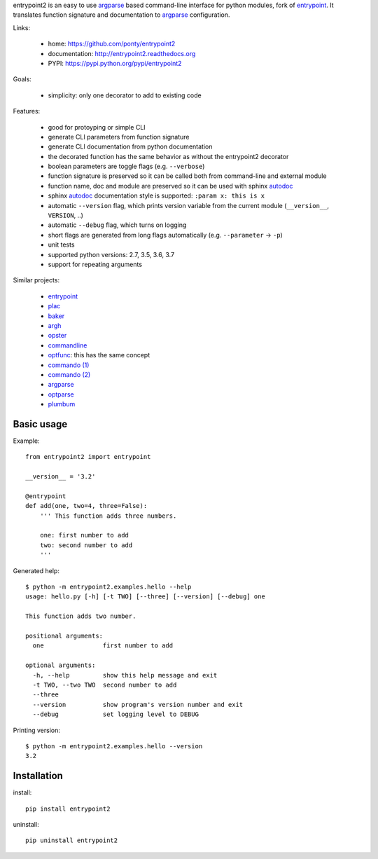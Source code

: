 entrypoint2 is an easy to use argparse_ based command-line interface for python modules, fork of `entrypoint <http://pypi.python.org/pypi/entrypoint/>`_. 
It translates function signature and documentation to argparse_ configuration.


Links:

 * home: https://github.com/ponty/entrypoint2
 * documentation: http://entrypoint2.readthedocs.org
 * PYPI: https://pypi.python.org/pypi/entrypoint2

|Travis| |Coveralls| |Latest Version| |Supported Python versions| |License| |Documentation|

Goals:

 - simplicity: only one decorator to add to existing code

Features:

 - good for protoyping or simple CLI
 - generate CLI parameters from function signature 
 - generate CLI documentation from python documentation 
 - the decorated function has the same behavior as without the entrypoint2 decorator
 - boolean parameters are toggle flags (e.g. ``--verbose``) 
 - function signature is preserved so it can be called both from command-line and external module
 - function name, doc and module are preserved so it can be used with sphinx autodoc_
 - sphinx autodoc_ documentation style is supported: ``:param x: this is x``
 - automatic ``--version`` flag, which prints version variable from the current module
   (``__version__``, ``VERSION``, ..) 
 - automatic ``--debug`` flag, which turns on logging 
 - short flags are generated from long flags automatically (e.g. ``--parameter`` -> ``-p``) 
 - unit tests
 - supported python versions: 2.7, 3.5, 3.6, 3.7
 - support for repeating arguments

Similar projects:

 * `entrypoint <http://pypi.python.org/pypi/entrypoint/>`_
 * `plac  <http://micheles.googlecode.com/hg/plac/doc/plac.html>`_
 * `baker <http://bitbucket.org/mchaput/baker>`_
 * `argh <http://packages.python.org/argh/>`_
 * `opster <http://pypi.python.org/pypi/opster/>`_
 * `commandline <http://pypi.python.org/pypi/commandline>`_
 * `optfunc <https://github.com/simonw/optfunc>`_: this has the same concept
 * `commando (1) <http://freshmeat.net/projects/commando>`_
 * `commando (2) <https://github.com/lakshmivyas/commando>`_
 * argparse_
 * `optparse <http://docs.python.org/library/optparse.html>`_
 * `plumbum <https://github.com/tomerfiliba/plumbum>`_

Basic usage
============

Example::

	from entrypoint2 import entrypoint
	
	__version__ = '3.2'
	
	@entrypoint
	def add(one, two=4, three=False): 
	    ''' This function adds three numbers.
	    
	    one: first number to add
	    two: second number to add
	    '''

Generated help::

	$ python -m entrypoint2.examples.hello --help
	usage: hello.py [-h] [-t TWO] [--three] [--version] [--debug] one
	
	This function adds two number.
	
	positional arguments:
	  one                first number to add
	
	optional arguments:
	  -h, --help         show this help message and exit
	  -t TWO, --two TWO  second number to add
	  --three
	  --version          show program's version number and exit
	  --debug            set logging level to DEBUG

Printing version::

	$ python -m entrypoint2.examples.hello --version
	3.2


Installation
============

install::

    pip install entrypoint2

uninstall::

    pip uninstall entrypoint2


.. _entrypoint: http://pypi.python.org/pypi/entrypoint/
.. _autodoc: http://sphinx.pocoo.org/ext/autodoc.html
.. _argparse: http://docs.python.org/dev/library/argparse.html

.. |Travis| image:: http://img.shields.io/travis/ponty/entrypoint2.svg
   :target: https://travis-ci.org/ponty/entrypoint2/
.. |Coveralls| image:: http://img.shields.io/coveralls/ponty/entrypoint2/master.svg
   :target: https://coveralls.io/r/ponty/entrypoint2/
.. |Latest Version| image:: https://img.shields.io/pypi/v/entrypoint2.svg
   :target: https://pypi.python.org/pypi/entrypoint2/
.. |Supported Python versions| image:: https://img.shields.io/pypi/pyversions/entrypoint2.svg
   :target: https://pypi.python.org/pypi/entrypoint2/
.. |License| image:: https://img.shields.io/pypi/l/entrypoint2.svg
   :target: https://pypi.python.org/pypi/entrypoint2/
.. |Code Health| image:: https://landscape.io/github/ponty/entrypoint2/master/landscape.svg?style=flat
   :target: https://landscape.io/github/ponty/entrypoint2/master
.. |Documentation| image:: https://readthedocs.org/projects/pyscreenshot/badge/?version=latest
   :target: http://entrypoint2.readthedocs.org

